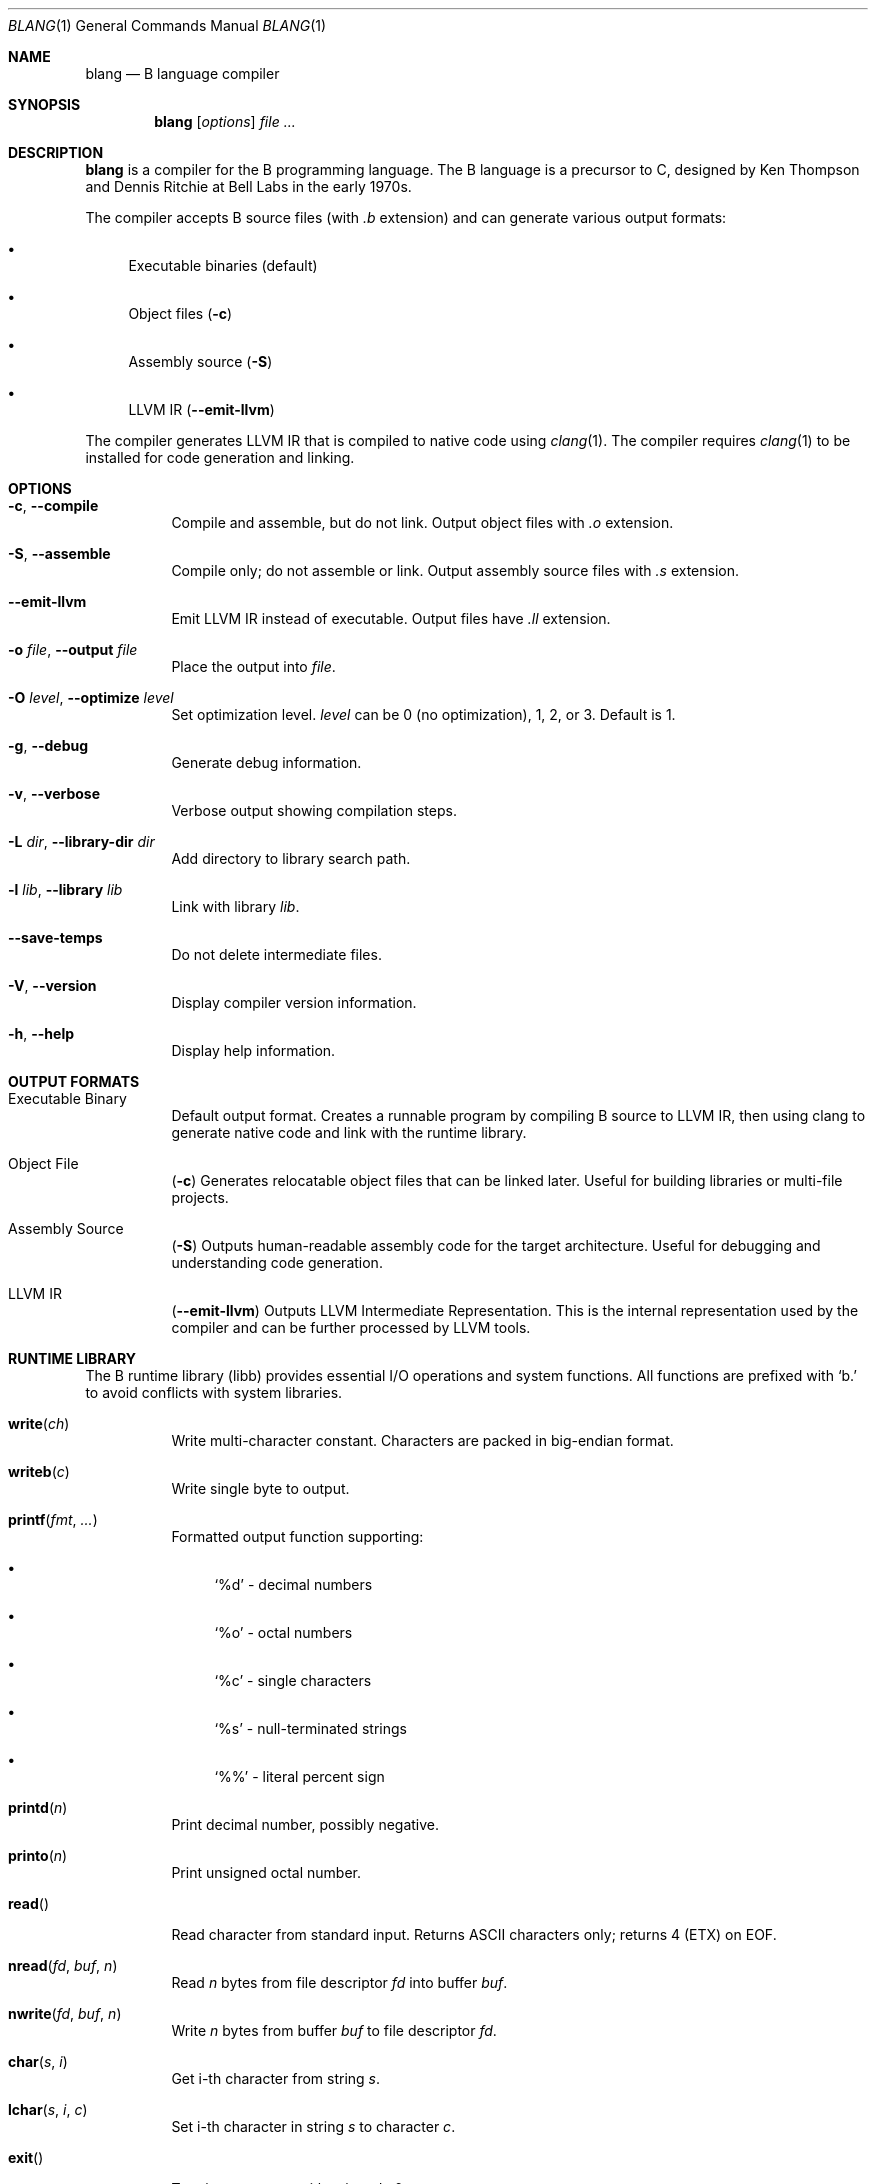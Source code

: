 .Dd October 2025
.Dt BLANG 1
.Os
.Sh NAME
.Nm blang
.Nd B language compiler
.Sh SYNOPSIS
.Nm blang
.Op Ar options
.Ar file ...
.Sh DESCRIPTION
.Nm blang
is a compiler for the B programming language.
The B language is a precursor to C, designed by Ken Thompson and Dennis Ritchie
at Bell Labs in the early 1970s.
.Pp
The compiler accepts B source files (with
.Pa .b
extension) and can generate various output formats:
.Bl -bullet
.It
Executable binaries (default)
.It
Object files
.Pq Fl c
.It
Assembly source
.Pq Fl S
.It
LLVM IR
.Pq Fl -emit-llvm
.El
.Pp
The compiler generates LLVM IR that is compiled to native code using
.Xr clang 1 .
The compiler requires
.Xr clang 1
to be installed for code generation and linking.
.Sh OPTIONS
.Bl -tag -width Ds
.It Fl c , Fl -compile
Compile and assemble, but do not link.
Output object files with
.Pa .o
extension.
.It Fl S , Fl -assemble
Compile only; do not assemble or link.
Output assembly source files with
.Pa .s
extension.
.It Fl -emit-llvm
Emit LLVM IR instead of executable.
Output files have
.Pa .ll
extension.
.It Fl o Ar file , Fl -output Ar file
Place the output into
.Ar file .
.It Fl O Ar level , Fl -optimize Ar level
Set optimization level.
.Ar level
can be 0 (no optimization), 1, 2, or 3.
Default is 1.
.It Fl g , Fl -debug
Generate debug information.
.It Fl v , Fl -verbose
Verbose output showing compilation steps.
.It Fl L Ar dir , Fl -library-dir Ar dir
Add directory to library search path.
.It Fl l Ar lib , Fl -library Ar lib
Link with library
.Ar lib .
.It Fl -save-temps
Do not delete intermediate files.
.It Fl V , Fl -version
Display compiler version information.
.It Fl h , Fl -help
Display help information.
.El
.Sh OUTPUT FORMATS
.Bl -tag -width Ds
.It Executable Binary
Default output format.
Creates a runnable program by compiling B source to LLVM IR,
then using clang to generate native code and link with the runtime library.
.It Object File
.Pq Fl c
Generates relocatable object files that can be linked later.
Useful for building libraries or multi-file projects.
.It Assembly Source
.Pq Fl S
Outputs human-readable assembly code for the target architecture.
Useful for debugging and understanding code generation.
.It LLVM IR
.Pq Fl -emit-llvm
Outputs LLVM Intermediate Representation.
This is the internal representation used by the compiler
and can be further processed by LLVM tools.
.El
.Sh RUNTIME LIBRARY
The B runtime library (libb) provides essential I/O operations and system functions.
All functions are prefixed with
.Ql b.
to avoid conflicts with system libraries.
.Bl -tag -width Ds
.It Fn write ch
Write multi-character constant.
Characters are packed in big-endian format.
.It Fn writeb c
Write single byte to output.
.It Fn printf fmt ...
Formatted output function supporting:
.Bl -bullet
.It
.Ql %d
- decimal numbers
.It
.Ql %o
- octal numbers
.It
.Ql %c
- single characters
.It
.Ql %s
- null-terminated strings
.It
.Ql %%
- literal percent sign
.El
.It Fn printd n
Print decimal number, possibly negative.
.It Fn printo n
Print unsigned octal number.
.It Fn read
Read character from standard input.
Returns ASCII characters only; returns 4 (ETX) on EOF.
.It Fn nread fd buf n
Read
.Ar n
bytes from file descriptor
.Ar fd
into buffer
.Ar buf .
.It Fn nwrite fd buf n
Write
.Ar n
bytes from buffer
.Ar buf
to file descriptor
.Ar fd .
.It Fn char s i
Get i-th character from string
.Ar s .
.It Fn lchar s i c
Set i-th character in string
.Ar s
to character
.Ar c .
.It Fn exit
Terminate process with exit code 0.
.It Fn flush
Force any buffered output to be written immediately.
.El
.Pp
The global variable
.Va fout
controls output destination:
.Bl -bullet
.It
0 - stdout (file descriptor 1)
.It
1 - stderr (file descriptor 2)
.El
.Sh EXAMPLES
Compile a simple B program:
.Bd -literal -offset indent
/* Print numbers 1 to 100, with FizzBuzz rules */
n 100;

main() {
    extrn n;
    auto i;

    while (i < n) {
        i = i + 1;
        if (0 == i % 15) {
            write('Fizz');
            write('Buzz');
        } else if (0 == i % 3)
            write('Fizz');
        else if (0 == i % 5)
            write('Buzz');
        else
            printf("%d", i);
        write('*n');
    }
}
.Ed
.Pp
Compile to executable:
.Bd -literal -offset indent
blang fizzbuzz.b
.Ed
.Pp
Compile to object file:
.Bd -literal -offset indent
blang -c fizzbuzz.b
.Ed
.Pp
Compile to assembly:
.Bd -literal -offset indent
blang -S fizzbuzz.b
.Ed
.Pp
Compile to LLVM IR:
.Bd -literal -offset indent
blang --emit-llvm fizzbuzz.b
.Ed
.Pp
Additional examples are available in
.Pa /usr/share/doc/blang/ :
.Bl -bullet
.It
.Pa hello.b
- Simple hello world program
.It
.Pa fibonacci.b
- Fibonacci sequence calculation
.It
.Pa helloworld.b
- Extended hello world example
.It
.Pa showcase.b
- Demonstrates various B language features
.El
.Sh ENVIRONMENT
.Bl -tag -width Ds
.It Ev HOME
Used to locate user library directory
.Pa ~/.local/lib .
.El
.Sh FILES
.Bl -tag -width Ds
.It Pa /usr/share/doc/blang/
Example B programs
.It Pa ~/.local/lib/
User library directory
.It Pa /usr/local/lib/
System library directory
.It Pa /usr/lib/
System library directory
.El
.Sh DIAGNOSTICS
The compiler exits with status 0 on success, 1 on compilation errors.
Error messages are printed to stderr with the format:
.Bd -literal -offset indent
blang: error: description
.Ed
.Sh SEE ALSO
.Xr clang 1
.Sh HISTORY
The B language was created by Ken Thompson and Dennis Ritchie at Bell Labs
in the early 1970s as a simplified version of BCPL for the PDP-7 and PDP-11
computers. This compiler is a modern implementation for contemporary architectures.
.Sh AUTHORS
.Nm blang
was written by Serge Vakulenko.
.Sh ACKNOWLEDGMENTS
Thanks to Ken Thompson for creating the B language, Robert Swierczek for
restoring the original B language sources for PDP-7, and Spydr6 for the
BCause compiler project that inspired this implementation.
.Sh LICENSE
This software is freely distributed under the MIT License.
There is NO warranty.
.Sh BUGS
The compiler currently supports only ASCII input and output.
Non-ASCII characters in source files or I/O operations may not work correctly.
